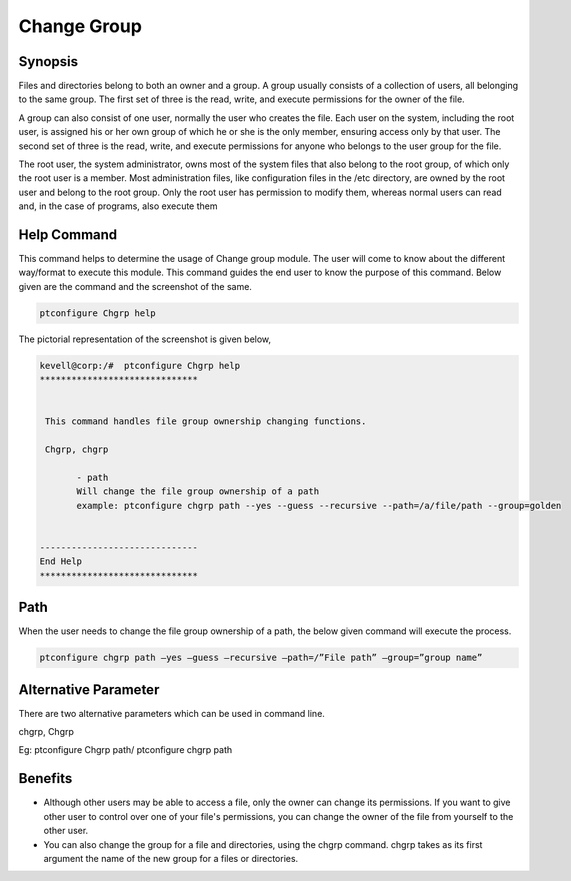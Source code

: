 ==============
Change Group
==============


Synopsis
-------------

Files and directories belong to both an owner and a group. A group usually consists of a collection of users, all belonging to the same group. The first set of three is the read, write, and execute permissions for the owner of the file.

A group can also consist of one user, normally the user who creates the file. Each user on the system, including the root user, is assigned his or her own group of which he or she is the only member, ensuring access only by that user. The second set of three is the read, write, and execute permissions for anyone who belongs to the user group for the file.

The root user, the system administrator, owns most of the system files that also belong to the root group, of which only the root user is a member. Most administration files, like configuration files in the /etc directory, are owned by the root user and belong to the root group. Only the root user has permission to modify them, whereas normal users can read and, in the case of programs, also execute them

Help Command
----------------------

This command helps to determine the usage of Change group module. The user will come to know about the different way/format to execute this module. This command guides the end user to know the purpose of this command. Below given are the command and the screenshot of the same. 

.. code-block:: bash
        
	        ptconfigure Chgrp help

The pictorial representation of the screenshot is given below,

.. code-block:: bash

 kevell@corp:/#  ptconfigure Chgrp help
 ******************************


  This command handles file group ownership changing functions.

  Chgrp, chgrp

        - path
        Will change the file group ownership of a path
        example: ptconfigure chgrp path --yes --guess --recursive --path=/a/file/path --group=golden


 ------------------------------
 End Help
 ******************************


Path
--------

When the user needs to change the file group ownership of a path, the below given command will execute the process.

.. code-block:: bash
        
	        ptconfigure chgrp path –yes –guess –recursive –path=/”File path” –group=”group name”


Alternative Parameter 
--------------------------------                               

There are two alternative parameters which can be used in command line. 

chgrp, Chgrp

Eg: ptconfigure Chgrp path/ ptconfigure chgrp path

Benefits
--------------

* Although other users may be able to access a file, only the owner can change its permissions. If you want to give other user to control over   one of your file's permissions, you can change the owner of the file from yourself to the other user.
* You can also change the group for a file and directories, using the chgrp command. chgrp takes as its first argument the name of the new 
  group for a files or directories.

